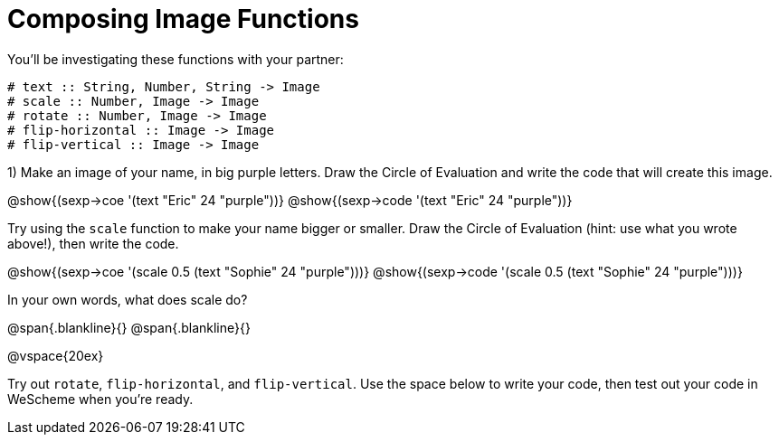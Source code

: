 = Composing Image Functions

You’ll be investigating these functions with your partner:

```
# text :: String, Number, String -> Image
# scale :: Number, Image -> Image
# rotate :: Number, Image -> Image
# flip-horizontal :: Image -> Image
# flip-vertical :: Image -> Image
```

1) Make an image of your name, in big purple letters. Draw the Circle of Evaluation and write the code that will create this image.

@show{(sexp->coe '(text "Eric" 24 "purple"))}
@show{(sexp->code '(text "Eric" 24 "purple"))}

Try using the `scale` function to make your name bigger or smaller. Draw the Circle of Evaluation (hint: use what you wrote above!), then write the code.

@show{(sexp->coe '(scale 0.5 (text "Sophie" 24 "purple")))}
@show{(sexp->code '(scale 0.5 (text "Sophie" 24 "purple")))}

In your own words, what does scale do?

@span{.blankline}{}
@span{.blankline}{}

@vspace{20ex}

Try out `rotate`, `flip-horizontal`, and `flip-vertical`. Use the space below to write your
code, then test out your code in WeScheme when you’re ready.